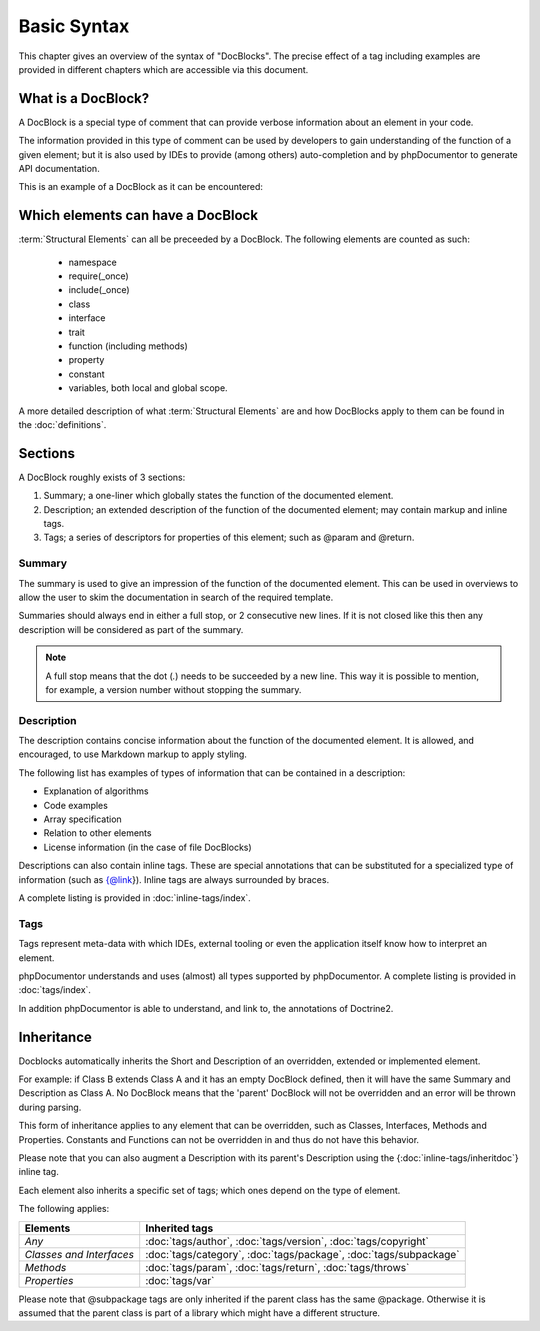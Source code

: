 Basic Syntax
============

This chapter gives an overview of the syntax of "DocBlocks".
The precise effect of a tag including examples are provided in different chapters which are accessible via this
document.

What is a DocBlock?
-------------------

A DocBlock is a special type of comment that can provide verbose information about an element in your code.

The information provided in this type of comment can be used by developers to gain understanding of the function of a
given element; but it is also used by IDEs to provide (among others) auto-completion and by phpDocumentor to generate
API documentation.

This is an example of a DocBlock as it can be encountered:

.. code-block:: php
   :linenos:

    /**
     * This is the summary for a DocBlock.
     *
     * This is the description for a DocBlock. This text may contain
     * multiple lines and even some _markdown_.
     *
     * * Markdown style lists function too
     * * Just try this out once
     *
     * The section after the description contains the tags; which provide
     * structured meta-data concerning the given element.
     *
     * @author  Mike van Riel <me@mikevanriel.com>
     *
     * @since 1.0
     *
     * @param int    $example  This is an example function/method parameter description.
     * @param string $example2 This is a second example.
     */

Which elements can have a DocBlock
----------------------------------

:term:`Structural Elements` can all be preceeded by a DocBlock. The following elements are counted as such:

    * namespace
    * require(_once)
    * include(_once)
    * class
    * interface
    * trait
    * function (including methods)
    * property
    * constant
    * variables, both local and global scope.

A more detailed description of what :term:`Structural Elements` are and how DocBlocks apply to them can be found in
the :doc:`definitions`.

Sections
--------

A DocBlock roughly exists of 3 sections:


1. Summary; a one-liner which globally states the function of the documented element.
2. Description; an extended description of the function of the documented element; may contain markup and inline tags.
3. Tags; a series of descriptors for properties of this element; such as @param and @return.

Summary
~~~~~~~

The summary is used to give an impression of the function of the documented element. This can be used in overviews to
allow the user to skim the documentation in search of the required template.

Summaries should always end in either a full stop, or 2 consecutive new lines. If it is not closed like this then any
description will be considered as part of the summary.

.. NOTE::

    A full stop means that the dot (`.`) needs to be succeeded by a new line. This way it is possible to mention,
    for example, a version number without stopping the summary.

Description
~~~~~~~~~~~

The description contains concise information about the function of the documented element. It is allowed, and
encouraged, to use Markdown markup to apply styling.

The following list has examples of types of information that can be contained in a description:

* Explanation of algorithms
* Code examples
* Array specification
* Relation to other elements
* License information (in the case of file DocBlocks)

Descriptions can also contain inline tags. These are special annotations that can be substituted for a specialized type
of information (such as {@link}). Inline tags are always surrounded by braces.

A complete listing is provided in :doc:`inline-tags/index`.

Tags
~~~~

Tags represent meta-data with which IDEs, external tooling or even the application itself know how to interpret an
element.

phpDocumentor understands and uses (almost) all types supported by phpDocumentor.
A complete listing is provided in :doc:`tags/index`.

In addition phpDocumentor is able to understand, and link to, the annotations of Doctrine2.

Inheritance
-----------

Docblocks automatically inherits the Short and Description of an overridden, extended or implemented element.

For example: if Class B extends Class A and it has an empty DocBlock defined, then it will have the same Summary and
Description as Class A. No DocBlock means that the 'parent' DocBlock will not be overridden and an error will be thrown
during parsing.

This form of inheritance applies to any element that can be overridden, such as Classes, Interfaces, Methods and
Properties. Constants and Functions can not be overridden in and thus do not have this behavior.

Please note that you can also augment a Description with its parent's Description using the
{:doc:`inline-tags/inheritdoc`} inline tag.

Each element also inherits a specific set of tags; which ones depend on the type of element.

The following applies:

======================== ============================================================================
Elements                 Inherited tags
======================== ============================================================================
*Any*                    :doc:`tags/author`, :doc:`tags/version`, :doc:`tags/copyright`
*Classes and Interfaces* :doc:`tags/category`, :doc:`tags/package`, :doc:`tags/subpackage`
*Methods*                :doc:`tags/param`, :doc:`tags/return`, :doc:`tags/throws`
*Properties*             :doc:`tags/var`
======================== ============================================================================

Please note that @subpackage tags are only inherited if the parent class has the same @package. Otherwise it is assumed
that the parent class is part of a library which might have a different structure.
